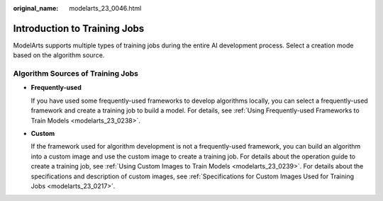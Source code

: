 :original_name: modelarts_23_0046.html

.. _modelarts_23_0046:

Introduction to Training Jobs
=============================

ModelArts supports multiple types of training jobs during the entire AI development process. Select a creation mode based on the algorithm source.

Algorithm Sources of Training Jobs
----------------------------------

-  **Frequently-used**

   If you have used some frequently-used frameworks to develop algorithms locally, you can select a frequently-used framework and create a training job to build a model. For details, see :ref:`Using Frequently-used Frameworks to Train Models <modelarts_23_0238>`.

-  **Custom**

   If the framework used for algorithm development is not a frequently-used framework, you can build an algorithm into a custom image and use the custom image to create a training job. For details about the operation guide to create a training job, see :ref:`Using Custom Images to Train Models <modelarts_23_0239>`. For details about the specifications and description of custom images, see :ref:`Specifications for Custom Images Used for Training Jobs <modelarts_23_0217>`.
